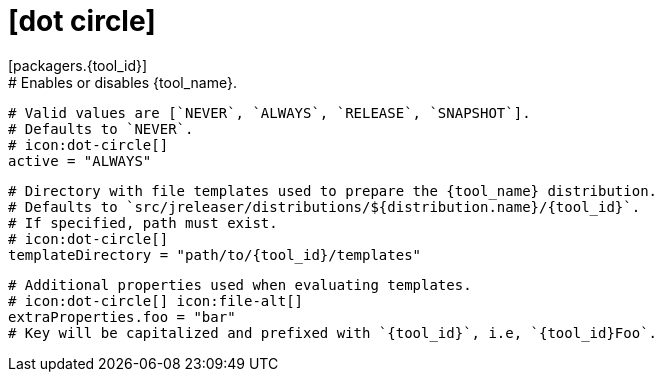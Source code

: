 # icon:dot-circle[]
[packagers.{tool_id}]
  # Enables or disables {tool_name}.
  # Valid values are [`NEVER`, `ALWAYS`, `RELEASE`, `SNAPSHOT`].
  # Defaults to `NEVER`.
  # icon:dot-circle[]
  active = "ALWAYS"

  # Directory with file templates used to prepare the {tool_name} distribution.
  # Defaults to `src/jreleaser/distributions/${distribution.name}/{tool_id}`.
  # If specified, path must exist.
  # icon:dot-circle[]
  templateDirectory = "path/to/{tool_id}/templates"

  # Additional properties used when evaluating templates.
  # icon:dot-circle[] icon:file-alt[]
  extraProperties.foo = "bar"
  # Key will be capitalized and prefixed with `{tool_id}`, i.e, `{tool_id}Foo`.